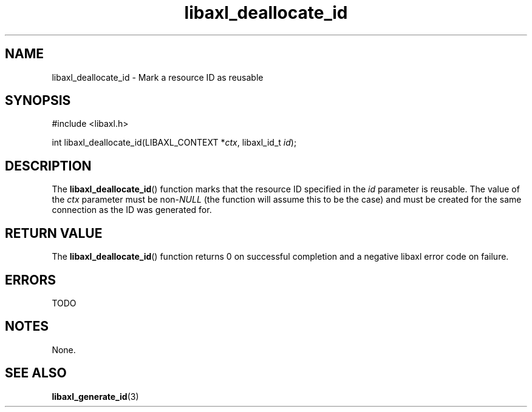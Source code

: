 .TH libaxl_deallocate_id 3 libaxl
.SH NAME
libaxl_deallocate_id - Mark a resource ID as reusable
.SH SYNOPSIS
.nf
#include <libaxl.h>

int libaxl_deallocate_id(LIBAXL_CONTEXT *\fIctx\fP, libaxl_id_t \fIid\fP);
.fi
.SH DESCRIPTION
The
.BR libaxl_deallocate_id ()
function marks that the resource ID
specified in the
.I id
parameter is reusable. The value of the
.I ctx
parameter must be
.RI non- NULL
(the function will assume this to be
the case) and must be created for the
same connection as the ID was generated
for.
.SH RETURN VALUE
The
.BR libaxl_deallocate_id ()
function returns 0 on successful completion
and a negative libaxl error code on failure.
.SH ERRORS
TODO \" errors for libaxl_deallocate_id
.SH NOTES
None.
.SH SEE ALSO
.BR libaxl_generate_id (3)
